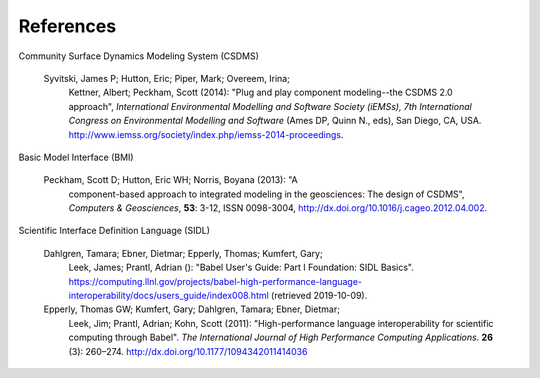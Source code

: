 ==========
References
==========

Community Surface Dynamics Modeling System (CSDMS)

  Syvitski, James P; Hutton, Eric; Piper, Mark; Overeem, Irina;
    Kettner, Albert; Peckham, Scott (2014): "Plug and play component
    modeling--the CSDMS 2.0 approach", *International Environmental
    Modelling and Software Society (iEMSs), 7th International Congress
    on Environmental Modelling and Software* (Ames DP, Quinn N., eds),
    San Diego, CA,
    USA. http://www.iemss.org/society/index.php/iemss-2014-proceedings.

Basic Model Interface (BMI)

  Peckham, Scott D; Hutton, Eric WH; Norris, Boyana (2013): "A
    component-based approach to integrated modeling in the
    geosciences: The design of CSDMS", *Computers & Geosciences*,
    **53**: 3-12, ISSN 0098-3004,
    http://dx.doi.org/10.1016/j.cageo.2012.04.002.

Scientific Interface Definition Language (SIDL)

  Dahlgren, Tamara; Ebner, Dietmar; Epperly, Thomas; Kumfert, Gary;
    Leek, James; Prantl, Adrian (): "Babel User's Guide: Part I
    Foundation: SIDL Basics".
    https://computing.llnl.gov/projects/babel-high-performance-language-interoperability/docs/users_guide/index008.html (retrieved 2019-10-09).

  Epperly, Thomas GW; Kumfert, Gary; Dahlgren, Tamara; Ebner, Dietmar;
    Leek, Jim; Prantl, Adrian; Kohn, Scott (2011): "High-performance
    language interoperability for scientific computing through
    Babel". *The International Journal of High Performance Computing
    Applications*. **26** (3): 260–274.
    http://dx.doi.org/10.1177/1094342011414036
